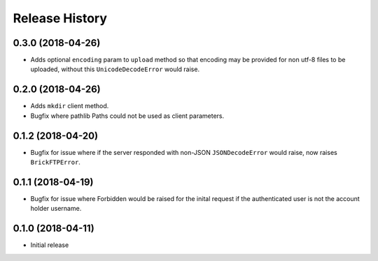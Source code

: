 .. :changelog:

Release History
---------------

0.3.0 (2018-04-26)
++++++++++++++++++

- Adds optional ``encoding`` param to ``upload`` method so that encoding may be provided for non utf-8 files to be uploaded, without this ``UnicodeDecodeError`` would raise.


0.2.0 (2018-04-26)
++++++++++++++++++

- Adds ``mkdir`` client method.
- Bugfix where pathlib Paths could not be used as client parameters.


0.1.2 (2018-04-20)
++++++++++++++++++

- Bugfix for issue where if the server responded with non-JSON ``JSONDecodeError`` would raise, now raises ``BrickFTPError``.


0.1.1 (2018-04-19)
++++++++++++++++++

- Bugfix for issue where Forbidden would be raised for the inital request if the authenticated user is not the account holder username.


0.1.0 (2018-04-11)
++++++++++++++++++

- Initial release
